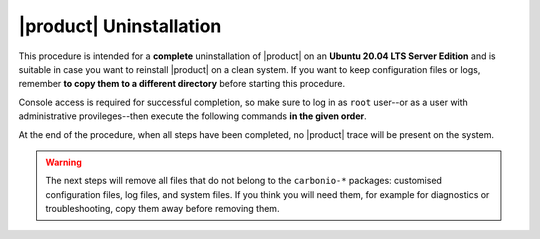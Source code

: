 ==========================
 |product| Uninstallation
==========================

This procedure is intended for a **complete** uninstallation of
|product| on an **Ubuntu 20.04 LTS Server Edition** and is suitable in
case you want to reinstall |product| on a clean system. If you want to
keep configuration files or logs, remember **to copy them to a
different directory** before starting this procedure.

Console access is required for successful completion, so make sure to log in as
``root`` user--or as a user with administrative provileges--then
execute the following commands **in the given order**.

At the end of the procedure, when all steps have been completed, no
|product| trace will be present on the system.

.. dropdown:: Step #1: stop service

   .. code:: console

      # su - zextras -c "zmcontrol stop"

.. dropdown:: Step #2: remove packages

   .. code:: console

      # apt purge "carbonio*"

   .. note:: After this step you may get a warning that while removing
      carbonio packages, some directories are not empty so they have not
      been removed.

.. dropdown:: Step #3: disable system service

   .. code:: console

      # systemctl disable carbonio

.. dropdown:: Step #4: remove unused packages

   .. code:: console

      # apt autoremove

.. dropdown:: Step #5: remove crontab entry

   .. code:: console

      # crontab -u zextras -r

.. dropdown:: Step #6: remove users

   .. code:: console

      # userdel -rf zextras
      # userdel postfix

   .. warning:: The first command above may fail if some processes started
      by the ``zextras`` users are still running. You can safely
      terminate them by issuing this command::

        killall -u zextras

      and then repeat the above commands.

.. warning:: The next steps will remove all files that do not belong
   to the ``carbonio-*`` packages: customised configuration files, log
   files, and system files. If you think you will need them, for
   example for diagnostics or troubleshooting, copy them away before
   removing them.

.. dropdown:: Step #7: remove dangling configuration files

   .. code:: console

      # rm -rf /opt/zextras/

.. dropdown:: Step #8: remove log and system files

   .. code:: console

      # rm /var/log/carbonio*
      # rm /etc/logrotate.d/carbonio
      # rm /etc/init.d/carbonio
      # rm /run/systemd/generator.late/carbonio.service

.. dropdown:: Step #9: remove repository

   .. code:: console

      # rm /var/lib/apt/lists/repo.zextras.io*
